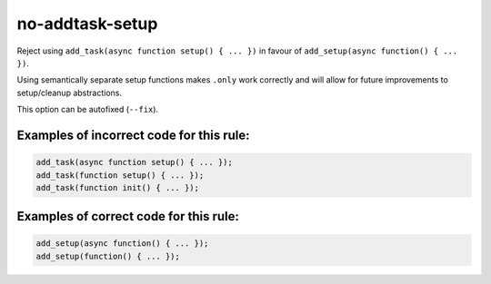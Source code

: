 no-addtask-setup
================

Reject using ``add_task(async function setup() { ... })`` in favour of
``add_setup(async function() { ... })``.

Using semantically separate setup functions makes ``.only`` work correctly
and will allow for future improvements to setup/cleanup abstractions.

This option can be autofixed (``--fix``).

Examples of incorrect code for this rule:
-----------------------------------------

.. code-block:: js

    add_task(async function setup() { ... });
    add_task(function setup() { ... });
    add_task(function init() { ... });

Examples of correct code for this rule:
---------------------------------------

.. code-block:: js

    add_setup(async function() { ... });
    add_setup(function() { ... });

